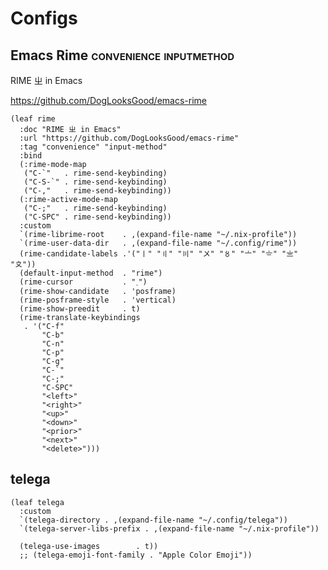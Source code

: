#+PROPERTY: header-args:elisp :tangle (concat temporary-file-directory "nasy-app.el")

* Header                                                              :noexport:

#+begin_src elisp
  ;;; nasy-app.el --- Nasy's Emacs Configuration applications.  -*- lexical-binding: t; -*-

  ;; Copyright (C) 2020  Nasy

  ;; Author: Nasy <nasyxx@gmail.com>

  ;;; Commentary:

  ;; Nasy's Emacs Configuration Applications.

  ;;; Code:
#+end_src

* Configs

** Emacs Rime                            :convenience:inputmethod:

RIME ㄓ in Emacs

https://github.com/DogLooksGood/emacs-rime

#+begin_src elisp
  (leaf rime
    :doc "RIME ㄓ in Emacs"
    :url "https://github.com/DogLooksGood/emacs-rime"
    :tag "convenience" "input-method"
    :bind
    (:rime-mode-map
     ("C-`"   . rime-send-keybinding)
     ("C-S-`" . rime-send-keybinding)
     ("C-,"   . rime-send-keybinding))
    (:rime-active-mode-map
     ("C-;"   . rime-send-keybinding)
     ("C-SPC" . rime-send-keybinding))
    :custom
    `(rime-librime-root    . ,(expand-file-name "~/.nix-profile"))
    `(rime-user-data-dir   . ,(expand-file-name "~/.config/rime"))
    (rime-candidate-labels .'("〡" "〢" "〣" "〤" "〥" "〦" "〧" "〨" "〩"))
    (default-input-method  . "rime")
    (rime-cursor           . "˰")
    (rime-show-candidate   . 'posframe)
    (rime-posframe-style   . 'vertical)
    (rime-show-preedit     . t)
    (rime-translate-keybindings
     . '("C-f"
         "C-b"
         "C-n"
         "C-p"
         "C-g"
         "C-`"
         "C-;"
         "C-SPC"
         "<left>"
         "<right>"
         "<up>"
         "<down>"
         "<prior>"
         "<next>"
         "<delete>")))
#+end_src

** telega

#+begin_src elisp
  (leaf telega
    :custom
    `(telega-directory . ,(expand-file-name "~/.config/telega"))
    `(telega-server-libs-prefix . ,(expand-file-name "~/.nix-profile"))

    (telega-use-images        . t))
    ;; (telega-emoji-font-family . "Apple Color Emoji"))
#+end_src

* Footer                                                              :noexport:

#+begin_src elisp
  (provide 'nasy-app)
  ;;; nasy-app.el ends here
#+end_src
